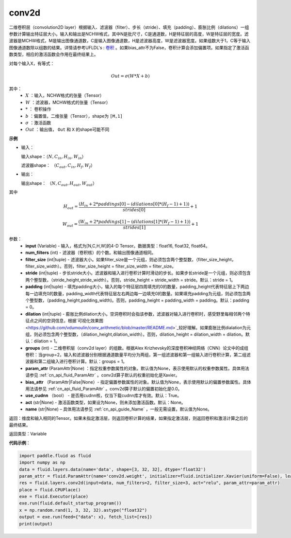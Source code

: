 .. _cn_api_fluid_layers_conv2d:

conv2d
-------------------------------

.. py:function:: paddle.fluid.layers.conv2d(input, num_filters, filter_size, stride=1, padding=0, dilation=1, groups=None, param_attr=None, bias_attr=None, use_cudnn=True, act=None, name=None)

二维卷积层（convolution2D layer）根据输入、滤波器（filter）、步长（stride）、填充（padding）、膨胀比例（dilations）一组参数计算输出特征层大小。输入和输出是NCHW格式，其中N是批尺寸，C是通道数，H是特征层的高度，W是特征层的宽度。滤波器是MCHW格式，M是输出图像通道数，C是输入图像通道数，H是滤波器高度，W是滤波器宽度。如果组数大于1，C等于输入图像通道数除以组数的结果。详情请参考UFLDL's : `卷积 <http://ufldl.stanford.edu/tutorial/supervised/FeatureExtractionUsingConvolution/>`_ 。如果bias_attr不为False，卷积计算会添加偏置项。如果指定了激活函数类型，相应的激活函数会作用在最终结果上。

对每个输入X，有等式：

.. math::

    Out = \sigma \left ( W * X + b \right )

其中：
    - :math:`X` ：输入，NCHW格式的张量（Tensor）
    - :math:`W` ：滤波器，MCHW格式的张量（Tensor）
    - :math:`*` ： 卷积操作
    - :math:`b` ：偏置值，二维张量（Tensor），shape为 ``[M,1]``
    - :math:`\sigma` ：激活函数
    - :math:`Out` ：输出值， ``Out`` 和 ``X`` 的shape可能不同

**示例**

- 输入：

  输入shape：:math:`（N,C_{in},H_{in},W_{in}）`

  滤波器shape： :math:`（C_{out},C_{in},H_{f},W_{f}）`

- 输出：

  输出shape： :math:`（N,C_{out},H_{out},W_{out}）`

其中

.. math::

    H_{out} = \frac{\left ( H_{in}+2*paddings[0]-\left ( dilations[0]*\left ( H_{f}-1 \right )+1 \right ) \right )}{strides[0]}+1

    W_{out} = \frac{\left ( W_{in}+2*paddings[1]-\left ( dilations[1]*\left ( W_{f}-1 \right )+1 \right ) \right )}{strides[1]}+1

参数：
    - **input** (Variable) - 输入，格式为[N,C,H,W]的4-D Tensor。数据类型：float16, float32, float64。
    - **num_filters** (int) - 滤波器（卷积核）的个数。和输出图像通道相同。
    - **filter_size** (int|tuple) - 滤波器大小。如果filter_size是一个元组，则必须包含两个整型数，（filter_size_height，filter_size_width）。否则，filter_size_height = filter_size_width = filter_size。
    - **stride** (int|tuple) - 步长stride大小。滤波器和输入进行卷积计算时滑动的步长。如果步长stride是一个元组，则必须包含两个整型数，（stride_height,stride_width）。否则，stride_height = stride_width = stride。默认：stride = 1。
    - **padding** (int|tuple) - 填充padding大小，输入的每个特征层四周填充的0的数量，padding_height代表特征层上下两边每一边填充0的数量，padding_width代表特征层左右两边每一边填充0的数量。如果填充padding为元组，则必须包含两个整型数，（padding_height,padding_width)。否则，padding_height = padding_width = padding。默认：padding = 0。
    - **dilation** (int|tuple) - 膨胀比例dilation大小。空洞卷积时会指该参数，滤波器对输入进行卷积时，感受野里每相邻两个特征点之间的空洞信息，根据`可视化效果图<https://github.com/vdumoulin/conv_arithmetic/blob/master/README.md>`_较好理解。如果膨胀比例dialation为元组，则必须包含两个整型数，（dilation_height,dilation_width）。否则，dilation_height = dilation_width = dilation。默认：dilation = 1。
    - **groups** (int) - 二维卷积层（conv2d layer）的组数。根据Alex Krizhevsky的深度卷积神经网络（CNN）论文中的成组卷积：当group=2，输入和滤波器分别根据通道数量平均分为两组，第一组滤波器和第一组输入进行卷积计算，第二组滤波器和第二组输入进行卷积计算。默认：groups = 1。
    - **param_attr** (ParamAttr|None) ：指定权重参数属性的对象。默认值为None，表示使用默认的权重参数属性。具体用法请参见 :ref:`cn_api_fluid_ParamAttr` 。conv2d算子默认的权重初始化是Xavier。
    - **bias_attr** （ParamAttr|False|None）- 指定偏置参数属性的对象。默认值为None，表示使用默认的偏置参数属性。具体用法请参见 :ref:`cn_api_fluid_ParamAttr` 。conv2d算子默认的偏置初始化是0.0。
    - **use_cudnn** （bool） - 是否用cudnn核，仅当下载cudnn库才有效。默认：True。
    - **act** (str|None) - 激活函数类型，如果设为None，则未添加激活函数。默认：None。
    - **name** (str|None) – 具体用法请参见 :ref:`cn_api_guide_Name` ，一般无需设置，默认值为None。

返回：维度和输入相同的Tensor。如果未指定激活层，则返回卷积计算的结果，如果指定激活层，则返回卷积和激活计算之后的最终结果。

返回类型：Variable

**代码示例**：

.. code-block:: python

    import paddle.fluid as fluid
    import numpy as np
    data = fluid.layers.data(name='data', shape=[3, 32, 32], dtype='float32')
    param_attr = fluid.ParamAttr(name='conv2d.weight', initializer=fluid.initializer.Xavier(uniform=False), learning_rate=0.001)
    res = fluid.layers.conv2d(input=data, num_filters=2, filter_size=3, act="relu", param_attr=param_attr)
    place = fluid.CPUPlace()
    exe = fluid.Executor(place)
    exe.run(fluid.default_startup_program())
    x = np.random.rand(1, 3, 32, 32).astype("float32")
    output = exe.run(feed={"data": x}, fetch_list=[res])
    print(output)


